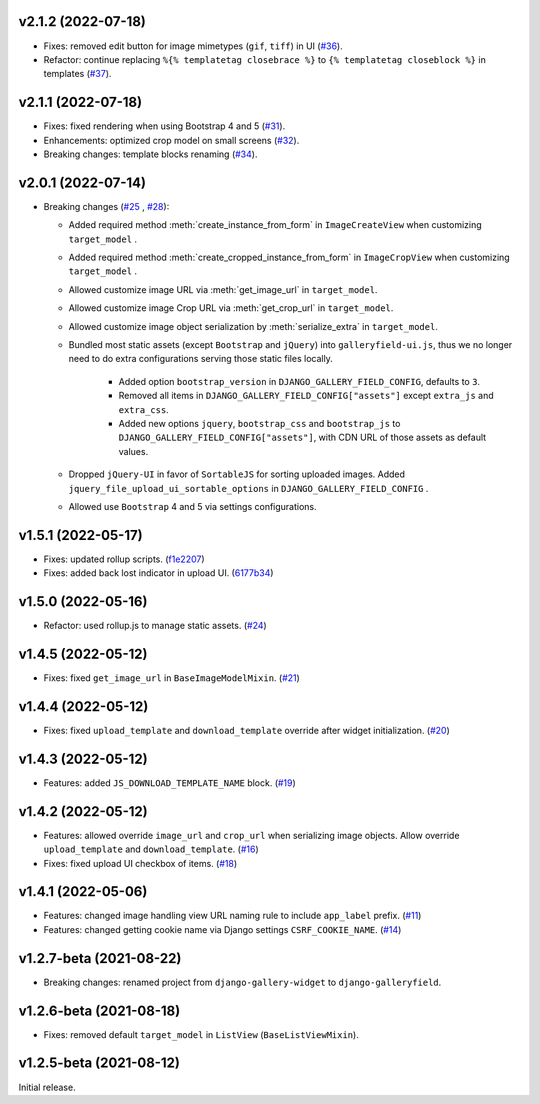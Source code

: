 v2.1.2 (2022-07-18)
------------------------------------

- Fixes: removed edit button for image mimetypes (``gif``, ``tiff``) in UI (`#36 <https://github.com/dzhuang/django-galleryfield/pull/36>`__).
- Refactor: continue replacing ``%{% templatetag closebrace %}`` to ``{% templatetag closeblock %}`` in templates (`#37 <https://github.com/dzhuang/django-galleryfield/pull/37>`__).

v2.1.1 (2022-07-18)
------------------------------------

- Fixes: fixed rendering when using Bootstrap 4 and 5 (`#31 <https://github.com/dzhuang/django-galleryfield/pull/31>`__).
- Enhancements: optimized crop model on small screens (`#32 <https://github.com/dzhuang/django-galleryfield/pull/32>`__).
- Breaking changes: template blocks renaming (`#34 <https://github.com/dzhuang/django-galleryfield/pull/34>`__).


v2.0.1 (2022-07-14)
------------------------------------

- Breaking changes (`#25 <https://github.com/dzhuang/django-galleryfield/pull/25>`__ , `#28 <https://github.com/dzhuang/django-galleryfield/pull/28>`__):

  - Added required method :meth:`create_instance_from_form` in ``ImageCreateView`` when customizing ``target_model`` .
  - Added required method :meth:`create_cropped_instance_from_form` in ``ImageCropView`` when customizing ``target_model`` .
  - Allowed customize image URL via :meth:`get_image_url` in ``target_model``.
  - Allowed customize image Crop URL via :meth:`get_crop_url` in ``target_model``.
  - Allowed customize image object serialization by :meth:`serialize_extra` in ``target_model``.
  - Bundled most static assets (except ``Bootstrap`` and ``jQuery``) into ``galleryfield-ui.js``, thus we no longer need to
    do extra configurations serving those static files locally.

      - Added option ``bootstrap_version`` in ``DJANGO_GALLERY_FIELD_CONFIG``, defaults to ``3``.
      - Removed all items in ``DJANGO_GALLERY_FIELD_CONFIG["assets"]`` except ``extra_js`` and ``extra_css``.
      - Added new options ``jquery``, ``bootstrap_css`` and ``bootstrap_js`` to ``DJANGO_GALLERY_FIELD_CONFIG["assets"]``, with
        CDN URL of those assets as default values.

  - Dropped ``jQuery-UI`` in favor of ``SortableJS`` for sorting uploaded images. Added ``jquery_file_upload_ui_sortable_options`` in ``DJANGO_GALLERY_FIELD_CONFIG`` .
  - Allowed use ``Bootstrap`` 4 and 5 via settings configurations.


v1.5.1 (2022-05-17)
------------------------------------

- Fixes: updated rollup scripts. (`f1e2207 <https://github.com/dzhuang/django-galleryfield/commit/f1e2207fccd16d15c0d2405b575341f32d777bcd>`__)
- Fixes: added back lost indicator in upload UI. (`6177b34 <https://github.com/dzhuang/django-galleryfield/commit/6177b34cb239e96982976efd770940c715cd4c6e>`__)


v1.5.0 (2022-05-16)
------------------------------------

- Refactor: used rollup.js to manage static assets. (`#24 <https://github.com/dzhuang/django-galleryfield/pull/24>`__)


v1.4.5 (2022-05-12)
------------------------------------

- Fixes: fixed ``get_image_url`` in ``BaseImageModelMixin``. (`#21 <https://github.com/dzhuang/django-galleryfield/pull/21>`__)


v1.4.4 (2022-05-12)
------------------------------------

- Fixes: fixed ``upload_template`` and ``download_template`` override after widget initialization. (`#20 <https://github.com/dzhuang/django-galleryfield/pull/20>`__)


v1.4.3 (2022-05-12)
------------------------------------

- Features: added ``JS_DOWNLOAD_TEMPLATE_NAME`` block. (`#19 <https://github.com/dzhuang/django-galleryfield/pull/19>`__)


v1.4.2 (2022-05-12)
------------------------------------

- Features: allowed override ``image_url`` and ``crop_url`` when serializing image objects. Allow override ``upload_template`` and ``download_template``. (`#16 <https://github.com/dzhuang/django-galleryfield/pull/16>`__)

- Fixes: fixed upload UI checkbox of items. (`#18 <https://github.com/dzhuang/django-galleryfield/pull/18>`__)


v1.4.1 (2022-05-06)
------------------------------------

- Features: changed image handling view URL naming rule to include ``app_label`` prefix. (`#11 <https://github.com/dzhuang/django-galleryfield/pull/11>`__)
- Features: changed getting cookie name via Django settings ``CSRF_COOKIE_NAME``. (`#14 <https://github.com/dzhuang/django-galleryfield/pull/14>`__)


v1.2.7-beta (2021-08-22)
------------------------------------

- Breaking changes: renamed project from ``django-gallery-widget`` to ``django-galleryfield``.


v1.2.6-beta (2021-08-18)
------------------------------------

- Fixes: removed default ``target_model`` in ``ListView`` (``BaseListViewMixin``).

v1.2.5-beta (2021-08-12)
------------------------------------

Initial release.
